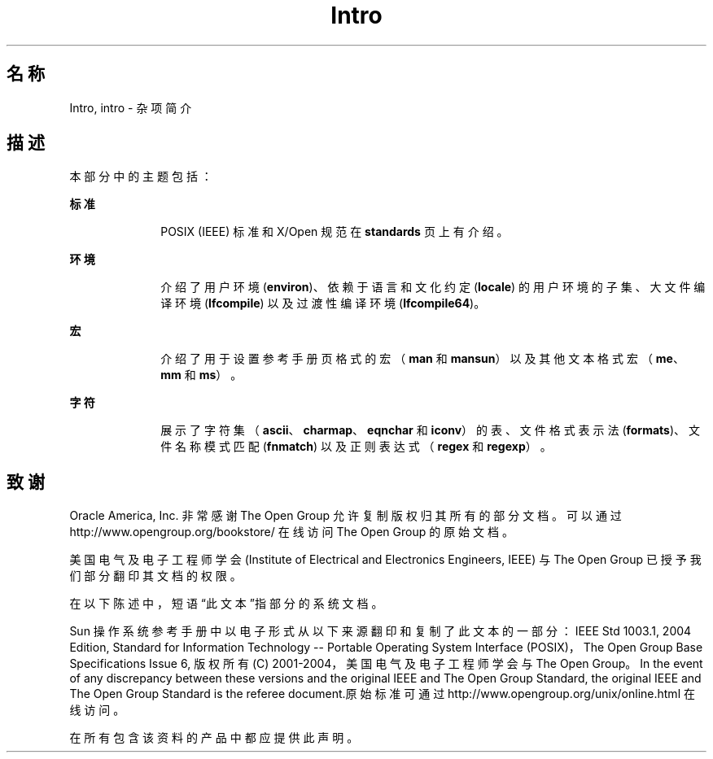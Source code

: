 '\" te
.\" Copyright 1989 AT&T
.\" Copyright (c) 2008, 2010, Oracle and/or its affiliates.All rights reserved.
.TH Intro 5 "2008 年 11 月 17 日" "SunOS 5.11" "标准、环境和宏"
.SH 名称
Intro, intro \- 杂项简介
.SH 描述
.sp
.LP
本部分中的主题包括：
.sp
.ne 2
.mk
.na
\fB标准\fR
.ad
.RS 10n
.rt  
POSIX (IEEE) 标准和 X/Open 规范在 \fBstandards\fR 页上有介绍。 
.RE

.sp
.ne 2
.mk
.na
\fB环境\fR
.ad
.RS 10n
.rt  
介绍了用户环境 (\fBenviron\fR)、依赖于语言和文化约定 (\fBlocale\fR) 的用户环境的子集、大文件编译环境 (\fBlfcompile\fR) 以及过渡性编译环境 (\fBlfcompile64\fR)。
.RE

.sp
.ne 2
.mk
.na
\fB宏\fR
.ad
.RS 10n
.rt  
介绍了用于设置参考手册页格式的宏（\fBman\fR 和 \fBmansun\fR）以及其他文本格式宏（\fBme\fR、\fBmm\fR 和 \fBms\fR）。
.RE

.sp
.ne 2
.mk
.na
\fB字符\fR
.ad
.RS 10n
.rt  
展示了字符集（\fBascii\fR、\fBcharmap\fR、\fBeqnchar\fR 和 \fBiconv\fR）的表、文件格式表示法 (\fBformats\fR)、文件名称模式匹配 (\fBfnmatch\fR) 以及正则表达式（\fBregex\fR 和 \fBregexp\fR）。
.RE

.SH 致谢
.sp
.LP
Oracle America, Inc. 非常感谢 The Open Group 允许复制版权归其所有的部分文档。可以通过 http://www.opengroup.org/bookstore/ 在线访问 The Open Group 的原始文档。
.sp
.LP
美国电气及电子工程师学会 (Institute of Electrical and Electronics Engineers, IEEE) 与 The Open Group 已授予我们部分翻印其文档的权限。
.sp
.LP
在以下陈述中，短语“此文本”指部分的系统文档。
.sp
.LP
Sun 操作系统参考手册中以电子形式从以下来源翻印和复制了此文本的一部分：IEEE Std 1003.1, 2004 Edition, Standard for Information Technology -- Portable Operating System Interface (POSIX)，The Open Group Base Specifications Issue 6, 版权所有 (C) 2001-2004，美国电气及电子工程师学会与 The Open Group。In the event of any discrepancy between these versions and the original IEEE and The Open Group Standard, the original IEEE and The Open Group Standard is the referee document.原始标准可通过 http://www.opengroup.org/unix/online.html 在线访问。
.sp
.LP
在所有包含该资料的产品中都应提供此声明。
